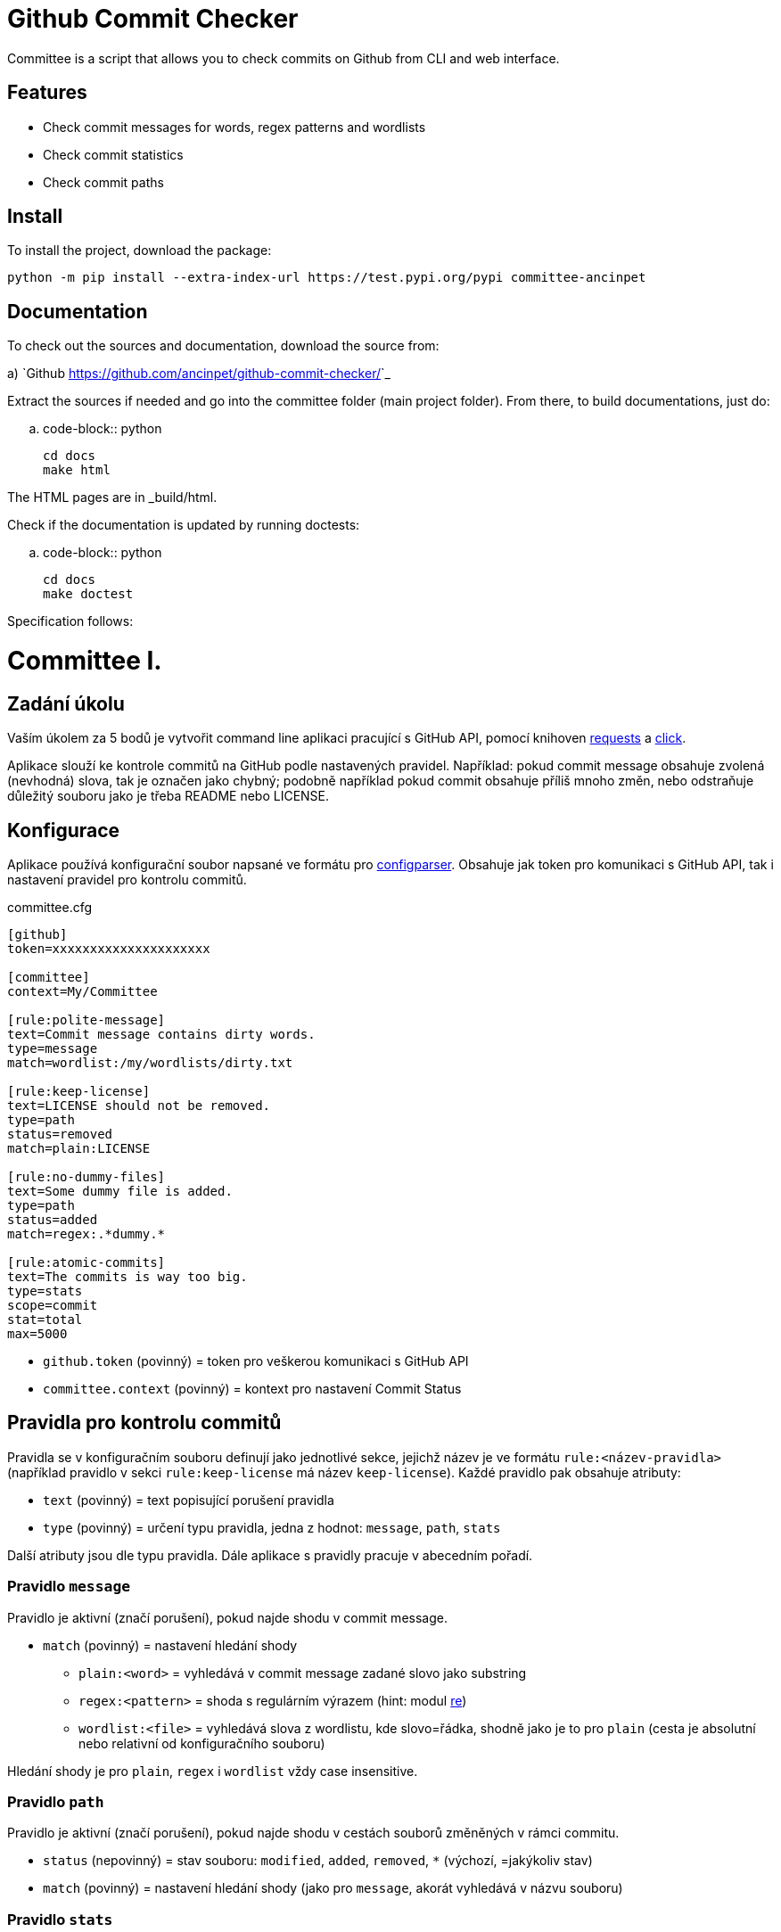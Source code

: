 = Github Commit Checker

Committee is a script that allows you to check commits on Github from CLI and web interface.

== Features
- Check commit messages for words, regex patterns and wordlists
- Check commit statistics
- Check commit paths

== Install
To install the project, download the package:


    python -m pip install --extra-index-url https://test.pypi.org/pypi committee-ancinpet

== Documentation

To check out the sources and documentation, download the source from:

a) `Github <https://github.com/ancinpet/github-commit-checker/>`_

Extract the sources if needed and go into the committee folder (main project folder).
From there, to build documentations, just do:

.. code-block:: python

    cd docs
    make html

The HTML pages are in _build/html.

Check if the documentation is updated by running doctests:

.. code-block:: python

    cd docs
    make doctest


Specification follows:

= Committee I.
:toc:
:note-caption: :information_source:
:warning-caption: :warning:

== Zadání úkolu

Vaším úkolem za 5 bodů je vytvořit command line aplikaci pracující s GitHub API,
pomocí knihoven http://docs.python-requests.org[requests] a
http://click.pocoo.org[click].

Aplikace slouží ke kontrole commitů na GitHub podle nastavených pravidel.
Například: pokud commit message obsahuje zvolená (nevhodná) slova, tak je označen
jako chybný; podobně například pokud commit obsahuje příliš mnoho změn, nebo
odstraňuje důležitý souboru jako je třeba README nebo LICENSE.

== Konfigurace

Aplikace používá konfigurační soubor napsané ve formátu pro
https://docs.python.org/3/library/configparser.html[configparser].
Obsahuje jak token pro komunikaci s GitHub API, tak i nastavení pravidel pro
kontrolu commitů.

committee.cfg
[source,ini]
----
[github]
token=xxxxxxxxxxxxxxxxxxxxx

[committee]
context=My/Committee

[rule:polite-message]
text=Commit message contains dirty words.
type=message
match=wordlist:/my/wordlists/dirty.txt

[rule:keep-license]
text=LICENSE should not be removed.
type=path
status=removed
match=plain:LICENSE

[rule:no-dummy-files]
text=Some dummy file is added.
type=path
status=added
match=regex:.*dummy.*

[rule:atomic-commits]
text=The commits is way too big.
type=stats
scope=commit
stat=total
max=5000
----

- `github.token` (povinný) = token pro veškerou komunikaci s GitHub API
- `committee.context` (povinný) = kontext pro nastavení Commit Status

== Pravidla pro kontrolu commitů

Pravidla se v konfiguračním souboru definují jako jednotlivé sekce, jejichž
název je ve formátu `rule:<název-pravidla>` (například pravidlo v sekci
`rule:keep-license` má název `keep-license`). Každé pravidlo pak obsahuje
atributy:

* `text` (povinný) = text popisující porušení pravidla
* `type` (povinný) = určení typu pravidla, jedna z hodnot: `message`,
  `path`, `stats`

Další atributy jsou dle typu pravidla. Dále aplikace s pravidly pracuje v
abecedním pořadí.

=== Pravidlo `message`

Pravidlo je aktivní (značí porušení), pokud najde shodu v commit message.

* `match` (povinný) = nastavení hledání shody
** `plain:<word>` = vyhledává v commit message zadané slovo jako substring
** `regex:<pattern>` = shoda s regulárním výrazem (hint: modul
   https://docs.python.org/3/library/re.html[re])
** `wordlist:<file>` = vyhledává slova z wordlistu, kde slovo=řádka, shodně jako je to pro `plain` (cesta je
   absolutní nebo relativní od konfiguračního souboru)

Hledání shody je pro `plain`, `regex` i `wordlist` vždy case insensitive.

=== Pravidlo `path`

Pravidlo je aktivní (značí porušení), pokud najde shodu v cestách souborů
změněných v rámci commitu.

* `status` (nepovinný) = stav souboru: `modified`, `added`, `removed`, `*`
  (výchozí, =jakýkoliv stav)
* `match` (povinný) = nastavení hledání shody (jako pro `message`, akorát
  vyhledává v názvu souboru)

=== Pravidlo `stats`

Pravidlo je aktivní (značí porušení), pokud daná statistika commitu nebo souboru
je mimo stanovené meze.

* `scope` (nepovinný) = určení zda pracuje se statistikami celého commitu
  nebo na úrovni jednotlivých souborů, hodnota `commit` (výchozí) nebo `file`
* `stat` (povinný) = jaká statistika je využívá
** pro `scope=commit` jedna z hodnot: `total`, `additions`, `deletions`
** pro `scope=file` jedna z hodnot: `changes`, `additions`, `deletions`
* `min` (*) = minimální povolená hodnota (výchozí 0)
* `max` (*) = maximální povolená hodnota

(*) je povinný alespoň jeden z atributů `min` a `max`

(Poznámka: Pokud `min=max=100`, pak pouze hodnota `100` je "v pořádku".)

== Rozhraní pro příkazovou řádku

Soubor ke spuštění pojmenujte `committee.py`.

Při jeho spuštění s příkazem `--help` očekáváme nápovědu:

[source]
----
$ python committee.py --help
Usage: committee.py [OPTIONS] REPOSLUG

Options:
  --version                       Show the version and exit.
  -c, --config FILENAME           Committee configuration file.
  -a, --author AUTHOR             GitHub login or email address of author for
                                  checking commits.

  -p, --path PATH                 Only commits containing this file path will
                                  be checked.

  -r, --ref REF                   SHA or branch to check commits from (default
                                  is the default branch).

  -f, --force                     Check even if commit has already status with
                                  the same context.

  -o, --output-format [none|commits|rules]
                                  Verbosity level of the output.  [default:
                                  commits]

  -d, --dry-run                   No changes will be made on GitHub.
  --help                          Show this message and exit.
----

Argument určující repozitář, pro který se budou commity kontrolovat, se očekává
ve formátu „reposlug“ (`uživatel/název` případně `organizace/název`). Aplikace
https://docs.github.com/en/rest/reference/repos#list-commits[projde všechny commity]
(vyhovující filtrům author, path, ref) v tomto repozitáři a
https://docs.github.com/en/rest/reference/repos#create-a-commit-status[nastaví status]
dle výsledku kontroly (viz dále).

(Poznámka: Vše co se očekává od `--help` lze snadno nastavit pomocí knihovny click.)

=== Přepínače

`-c, --config FILENAME`::
  Cesta ke konfiguračnímu souboru popsanému výše.

`-a, --author AUTHOR`::
  Filtrování commitů na základě jejich autora (v souladu s GitHub API).

`-p, --path PATH`::
  Filtrování commitů na základě cesty souboru (v souladu s GitHub API).

`-r, --ref REF`::
  Filtrování commitů na základě SHA nebo jména větve (v souladu s GitHub API).

`-f, --force`::
  Přepínač (flag) pro povolení přepisování commit status na GitHub. Bez tohoto přepínače
  se commity, kde je již nastaven status se shodným `context` přeskakují.

`-o, --output-format [none|commits|rules]`::
  Nastavení formátu výstupu, jedna z hodnot `none`, `commits` (výchozí) a `rules`. Vždy
  značí "co se vypisuje": `none` = nevypisuje se nic, `commits` = vypisují se commity a
  jejich výsledky, `rules` = vypisují se commity včetně jednotlivých pravidel a dílčích
  výsledků.

`-d, --dry-run`::
  Přepínač (flag) pro běh "nanečisto" = nejsou prováděny žádné změny na GitHubu, tzn.
  nastavování commit status je přeskakováno. To je jediná změna a ve výstupu se projeví
  pouze v informaci o aktualizaci commit status (viz dále)

`--version`::
  Běžný přepínač pro zjištění verze (click).

`--help`::
  Běžný přepínač pro nápovědu (click).

=== Nastavení Commit Status

Pro každý commit získaný pro zadaný repozitář (dle případně nastavených filtrů `author`,
`path`, `ref`) aplikace nastaví podle kontroly pravidel odpovídající
https://docs.github.com/en/rest/reference/repos#statuses[Commit Status]:

* `success` s popisem "No rules are violated by this commit."
* `failure` s popisem "The commit violates rules: X, Y, Z." (kde `X`, `Y`, `Z` jsou seřazené názvy
  porušených pravidel tímto commitem)

V obou případech se nastavuje `context` z konfiguračního souboru.

V případě, že není použit přepínač `-f/--force` a současně již má commit status se shodným
`context`, pak se kontrola zcela přeskakuje. Pokud však `-f/--force` je použit, nový commit
status přepíše původní existuje-li. K tomuto přepsání stačí poslat POST request dle API
dokumentace (shodný `context` určí, že dojde k přepsání = nelze mít více commit status se
stejným `context` u jednoho commitu).

=== Výstup

Výstup se liší dle nastavení přepínače `-o, --output-format`.

Pokud je přepínač nastaven na hodnotu `none`, aplikace nevypisuje nic s výjimkou fatálních chyb
vypisovaných na standardní chybový výstup a následovaných ukončením aplikace (viz dále) včetně
chyb způsobených chybějícími povinnými argumenty a přepínači.

V případě hodnoty `commits` se vypisují jednotlivé commity v pořadí, v jakém přijdou z API
ve formátu:

[source]
----
- <SHA>: <MESSAGE>
  ~> <COMMIT STATUS CHANGE>
  => <RESULT FOR COMMIT>
----

S tím, že:

* `<SHA>: <MESSAGE>` je tučně (pomlčka před ale není).
* `<COMMIT STATUS CHANGE>` může být:
** `Updating commit status: DRY-RUN` (kde "DRY-RUN" je žlutě) = v případě aktivního `-d/--dry-run`
** `Updating commit status: OK` (kde "OK" je zeleně) = v případě, že se podařilo nastavit commit status na GitHub
** `Updating commit status: ERROR` (kde "ERROR" je barvou magenta) = v případě, že nepodařilo nastavit commit status (např. nedostatečná práva, ztráta připojení, ...)
* Šipka `=>` je tučně
* `<RESULT FOR COMMIT>` může být:
** `SKIPPED - This commit already has status with the same context.` (kde "SKIPPED" je žlutě), v tomto případě logicky zcela chybí řádek s `<COMMIT STATUS CHANGE>`.
** `SUCCESS - No rules are violated by this commit.` (kde "SUCCESS" je zeleně), hláška je shodná jako v Commit Status
** `FAILURE - The commit violates rules: <RULES>.` (kde "FAILURE" je červeně), hláška je shodná jako v Commit Status
** `ERROR - Failed to check the commit.` (kde "ERROR" je barvou magenta)

Příklady:

image::screenshots/run_commit.png[Běh s výstupem "commit"]

image::screenshots/skipped.png[Běh s přeskakováním na základě předešlé kontroly]

image::screenshots/dry_run.png[Běh s použitím dry-run a force]

Pokud je nastaveno `rules`, pak do formátu přibudou navíc řádky s pravidly:

[source]
----
- <SHA>: <MESSAGE>
  -> <RULE_NAME>: <RULE_STATUS>
     - <RULE_TEXT>
     ...
  ...
  ~> <COMMIT STATUS CHANGE>
  => <RESULT FOR COMMIT>
----

S tím, že

* `<RULE_NAME>` je jméno pravidla z konfiguračního souboru (např. `keep-license`)
* `<RULE_STATUS>` může být:
** `PASS` (zeleně) = pravidlo není aktivní
** `FAIL` (červeně) = pravidlo je aktivní
* `<RULE_TEXT>` se zobrazuje pokud je pravidlo aktivní:
** jediný řádek s `text` z konfigurace, pokud je pravidlo na commit
** řádky pro soubory ve formátu `<FILENAME>: <TEXT>`

Příklady:

image::screenshots/run_rules1.png[Běh s výstupem "rules"]

image::screenshots/run_rules2.png[Běh s výstupem "rules" - pro soubory]

HINT: Je vhodné oddělit výpisy od logiky aplikace.

=== Chyby

V případě chyby v konfiguračním souboru (chybějící povinné hodnoty,
hodnoty mimo povolený rozsah, špatný formát, neexistující wordlist,
chybný regex, ...) použijte `click.BadParameter` s textem

[source]
Failed to load the configuration!

V případě, že zadaný reposlug není validní (nelze podle jednoho lomítka
rozdělit na 2 části), zachovejte se stejně:

[source]
Reposlug "<reposlug>" is not valid!

V případě, že se nepodaří získat seznam commitů pro daný repozitář, a tudíž
nelze dále pracovat, vypište na standardní chybový výstup následující hlášku
a skončete s kódem 1:

[source]
Failed to retrieve commits from repository <reposlug>.

image::screenshots/error_repo404.png[Chyba získání seznamu commitů]

V případě, že se nepodaří získat jednotlivý commit, seznam commit status,
vypíše se také červené dle popisu výstupů hláška s prefixem `ERROR`. Pokud
se nepodaří nastavit commit status, opět dle popisu výstupů se  vypíše hláška
s příznakem `ERROR`. Tyto (barevné) výpisy piště na standardní výstup.

image::screenshots/error_commits.png[Chyba na úrovni jednoho commitu]

HINT: Využijte maximálně možností click pro práci se vstupy a výstupy.

== Testy

K úloze existuje sada testů.
Pro jejich spuštění nainstalujte do virtuálního prostředí balík `pytest`.

Testy vyžadují určitý setup repozitářů. Pro jeho vytvoření použijte skript
`test_environment/setup.sh`. Je třeba nastavit proměnné prostředí
`GH_TOKEN` a `GH_USER`.
Token musí příslušet danému uživateli a mít scope `repo`.

Skript využívá program https://hub.github.com/[hub],
který si *nejprve zprovozněte*.

Skript vytvoří na GitHubu 3 repozitáře:

 - committee-basic
 - committee-rules
 - committee-radioactive

Pokud by vám to vadilo, použijte testovací účet k tomuto určený.

Commit status nelze na GitHub smazat, tudíž jedinou možností, jak vyčistit
případný nepořádek je repozitáře smazat pomocí skriptu
`test_environment/delete.sh` (potřeba scope `delete_repo`) a vytvořit znovu.
Nicméně jsou testy napsané tak, že když jsou správně implementovány přepínače
`--dry-run` a `--force`, tak lze pouštět testy opakovaně bez nutnosti čistění
repozitářů.

Pro spuštění testů si do virtuálního prostředí si nainstalujte `pytest`,
nastavte stejné proměnné prostředí (`GH_TOKEN` a `GH_USER`) a spusťte `pytest`:

[source,console]
(__venv__) $ python -m pip install pytest
(__venv__) $ export GH_USER=anicka
(__venv__) $ export GH_TOKEN=xxxxxxxxxxxxxxxxxxxxxxxxxxxxxxxxxxxxxxxx
(__venv__) $ python -m pytest -v tests

Testy v souboru `test_radioactive_waste.py` trvají dlouho a mají potenciál
vyřadit vás na hodinu z přístupu ke GitHub API.
Když ladíte ostatní testy, doporučujeme je vypínat pomocí přepínače `-k`:

[source,console]
$ python -m pytest -v -k "not radioactive" tests

Testy si můžete zkopírovat k sobě do repozitáře, považujte je za Public Domain.
Nepřidávejte ale do repozitáře nikdy konfigurační soubory z `tests/fixtures/config`,
které se v průběhu testů vytváří a obsahují váš token.

Součástí výstupu selhaných testů je i kompletní způsob volání.

NOTE: Testy proti živému API a závisí tak na daném stavu repozitáře, jsou ukázkou toho,
jak se to nemá dělat.
Pokud narazíte v testech na problém, nebo nevíte jak dál, zeptejte se.
K tomu, jak se to dělá pořádně, se v předmětu dostaneme později.

WARNING: Testy netestují barevnost výstupu. I neobarvený výstup projde testy.
Barevnost kontrolujte očima.

WARNING: Splnění testů není nutnou ale pouze postačující podmínkou pro plný
počet bodů. Na druhou stranu lze odevzdat i úlohu, která neprojde všemi testy
pro získání alespoň adekvátní části bodů.

== Odevzdání úkolu

Vytvořte si repozitář pro projekt *committee*
(nevytvářejte jeden repozitář pro celý předmět NI-PYT).
Odkaz na repozitář s aplikací nám pošlete e-mailem.
Pro odevzdání v repozitáři nastavte tag `v0.1`.

Termín odevzdání je u této úlohy mimořádně v pondělí (včetně) za 19 dní,
termín je tedy shodný s příští úlohou.
Důrazně však doporučujeme odevzdat ji dříve,
jelikož další úloha na tuto navazuje a chyb v začátku se špatně zbavuje.



